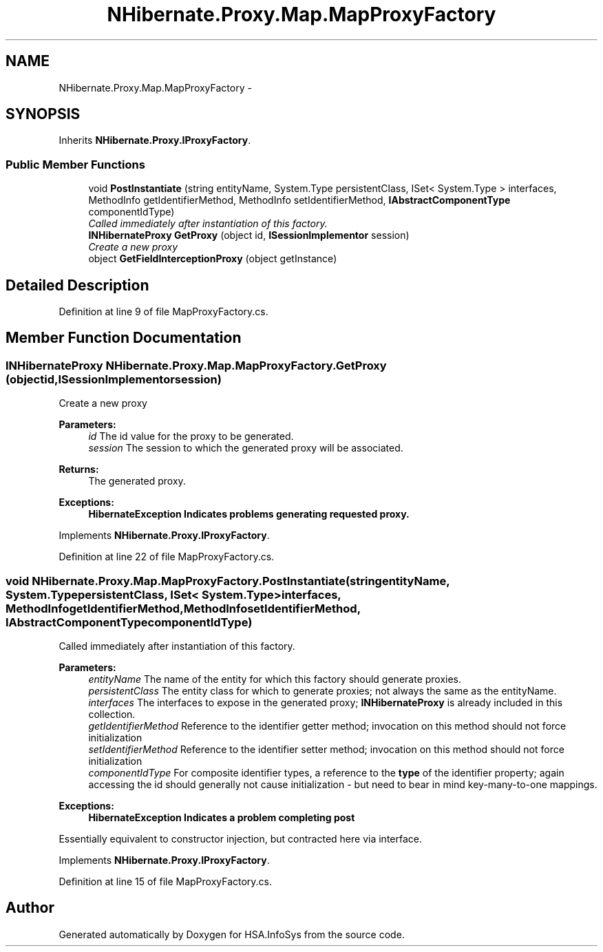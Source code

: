 .TH "NHibernate.Proxy.Map.MapProxyFactory" 3 "Fri Jul 5 2013" "Version 1.0" "HSA.InfoSys" \" -*- nroff -*-
.ad l
.nh
.SH NAME
NHibernate.Proxy.Map.MapProxyFactory \- 
.SH SYNOPSIS
.br
.PP
.PP
Inherits \fBNHibernate\&.Proxy\&.IProxyFactory\fP\&.
.SS "Public Member Functions"

.in +1c
.ti -1c
.RI "void \fBPostInstantiate\fP (string entityName, System\&.Type persistentClass, ISet< System\&.Type > interfaces, MethodInfo getIdentifierMethod, MethodInfo setIdentifierMethod, \fBIAbstractComponentType\fP componentIdType)"
.br
.RI "\fICalled immediately after instantiation of this factory\&. \fP"
.ti -1c
.RI "\fBINHibernateProxy\fP \fBGetProxy\fP (object id, \fBISessionImplementor\fP session)"
.br
.RI "\fICreate a new proxy \fP"
.ti -1c
.RI "object \fBGetFieldInterceptionProxy\fP (object getInstance)"
.br
.in -1c
.SH "Detailed Description"
.PP 
Definition at line 9 of file MapProxyFactory\&.cs\&.
.SH "Member Function Documentation"
.PP 
.SS "\fBINHibernateProxy\fP NHibernate\&.Proxy\&.Map\&.MapProxyFactory\&.GetProxy (objectid, \fBISessionImplementor\fPsession)"

.PP
Create a new proxy 
.PP
\fBParameters:\fP
.RS 4
\fIid\fP The id value for the proxy to be generated\&.
.br
\fIsession\fP The session to which the generated proxy will be associated\&.
.RE
.PP
\fBReturns:\fP
.RS 4
The generated proxy\&.
.RE
.PP
\fBExceptions:\fP
.RS 4
\fI\fBHibernateException\fP\fP Indicates problems generating requested proxy\&.
.RE
.PP

.PP
Implements \fBNHibernate\&.Proxy\&.IProxyFactory\fP\&.
.PP
Definition at line 22 of file MapProxyFactory\&.cs\&.
.SS "void NHibernate\&.Proxy\&.Map\&.MapProxyFactory\&.PostInstantiate (stringentityName, System\&.TypepersistentClass, ISet< System\&.Type >interfaces, MethodInfogetIdentifierMethod, MethodInfosetIdentifierMethod, \fBIAbstractComponentType\fPcomponentIdType)"

.PP
Called immediately after instantiation of this factory\&. 
.PP
\fBParameters:\fP
.RS 4
\fIentityName\fP The name of the entity for which this factory should generate proxies\&. 
.br
\fIpersistentClass\fP The entity class for which to generate proxies; not always the same as the entityName\&. 
.br
\fIinterfaces\fP The interfaces to expose in the generated proxy; \fBINHibernateProxy\fP is already included in this collection\&. 
.br
\fIgetIdentifierMethod\fP Reference to the identifier getter method; invocation on this method should not force initialization 
.br
\fIsetIdentifierMethod\fP Reference to the identifier setter method; invocation on this method should not force initialization 
.br
\fIcomponentIdType\fP For composite identifier types, a reference to the \fBtype\fP of the identifier property; again accessing the id should generally not cause initialization - but need to bear in mind key-many-to-one mappings\&. 
.RE
.PP
\fBExceptions:\fP
.RS 4
\fI\fBHibernateException\fP\fP Indicates a problem completing post 
.RE
.PP
.PP
Essentially equivalent to constructor injection, but contracted here via interface\&. 
.PP
Implements \fBNHibernate\&.Proxy\&.IProxyFactory\fP\&.
.PP
Definition at line 15 of file MapProxyFactory\&.cs\&.

.SH "Author"
.PP 
Generated automatically by Doxygen for HSA\&.InfoSys from the source code\&.
